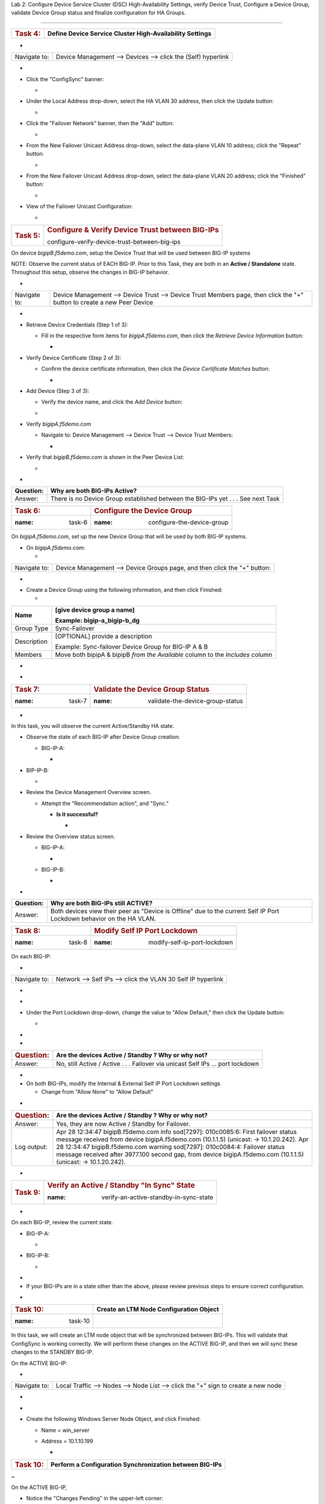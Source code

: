 Lab 2:  Configure Device Service Cluster (DSC) High-Availability Settings,
verify Device Trust, Configure a Device Group, validate Device Group status
and finalize configuration for HA Groups.

=====================================



+---------------------+-----------------------------------------------+
| .. rubric:: Task 4: | **Define Device Service Cluster               |
|    :name: task-4    | High-Availability Settings**                  |
+---------------------+-----------------------------------------------+

..



-

+--------------+--------------------------------------------------------------+
| Navigate to: | Device Management --> Devices --> click the (Self) hyperlink |
+--------------+--------------------------------------------------------------+

-  .. image:: ../images/image18.png
      :width: 9.89792in
      :height: 4.23125in

..



-  Click the "ConfigSync" banner:

   -  .. image:: ../images/image19.png
         :width: 5.11111in
         :height: 2.19444in



-  Under the Local Address drop-down, select the HA VLAN 30 address,
   then click the Update button:

   -  .. image:: ../images/image20.png
         :width: 5.96319in
         :height: 2.19444in



-  Click the "Failover Network" banner, then the "Add" button:

   -  .. image:: ../images/image21.png
         :width: 7.48125in
         :height: 3.24097in

..



-  From the New Failover Unicast Address drop-down, select the
   data-plane VLAN 10 address; click the "Repeat" button:

   -  .. image:: ../images/image22.png
         :width: 5.90764in
         :height: 2.07431in



-  From the New Failover Unicast Address drop-down, select the
   data-plane VLAN 20 address; click the "Finished" button:

   -  .. image:: ../images/image23.png
         :width: 5.57431in
         :height: 2in

..



-  View of the Failover Unicast Configuration:

   -  .. image:: ../images/image24.png
         :width: 7.34236in
         :height: 2.53681in





+---------------------+-----------------------------------------------+
| .. rubric:: Task 5: | .. rubric:: Configure & Verify Device Trust   |
|    :name: task-5    |    between BIG-IPs                            |
|                     |    :name:                                     |
|                     | configure-verify-device-trust-between-big-ips |
+---------------------+-----------------------------------------------+



On device *bigipB.f5demo.com*, setup the Device Trust that will be used
between BIG-IP systems



NOTE: Observe the current status of EACH BIG-IP. Prior to this Task,
they are both in an **Active / Standalone** state. Throughout this
setup, observe the changes in BIG-IP behavior.



+----------------+----------------+----------------+----------------+
| **State**      | **Notes**      | **BIG-IP-A**   | **BIG-IP-B**   |
+================+================+================+================+
| Prior to DSC   | Both in        | .. image:: ver | .. image:: ver |
| Configuration  | "Standalone"   | topal_ef3ad3b0 | topal_ef3ad3b0 |
|                | state          | 65ac47a0834351 | 65ac47a0834351 |
|                |                | 436faa7c57/med | 436faa7c57/med |
|                |                | ia/image25.png | ia/image26.png |
|                |                |    :wi         |    :wi         |
|                |                | dth: 4.62014in | dth: 4.59236in |
|                |                |    :hei        |    :hei        |
|                |                | ght: 1.19444in | ght: 1.19444in |
|                |                |                |                |
|                |                |               |               |
+----------------+----------------+----------------+----------------+
| During Device  | Devices go     | .. image:: ver | .. image:: ver |
|                | into a         | topal_ef3ad3b0 | topal_ef3ad3b0 |
| Peer Trust     | "Disconnected" | 65ac47a0834351 | 65ac47a0834351 |
| join           | state          | 436faa7c57/med | 436faa7c57/med |
|                |                | ia/image27.png | ia/image28.png |
|                |                |    :wi         |    :wi         |
|                |                | dth: 4.76875in | dth: 6.08333in |
|                |                |    :hei        |    :hei        |
|                |                | ght: 1.03681in | ght: 1.23125in |
|                |                |                |                |
|                |                |               |               |
+----------------+----------------+----------------+----------------+
| After Device   | Devices are    | .. image:: ver | .. image:: ver |
|                | BOTH "Active / | topal_ef3ad3b0 | topal_ef3ad3b0 |
| Trust Peer     | In Sync"       | 65ac47a0834351 | 65ac47a0834351 |
| Join           |                | 436faa7c57/med | 436faa7c57/med |
|                |                | ia/image29.png | ia/image30.png |
|                |                |                |    :wi         |
|                |                |  :width: 4.5in | dth: 4.56458in |
|                |                |    :hei        |    :hei        |
|                |                | ght: 1.12014in | ght: 1.14792in |
|                |                |                |                |
|                |                |               |               |
+----------------+----------------+----------------+----------------+



-

+--------------+------------------------------------------------------+
| Navigate to: | Device Management --> Device Trust --> Device Trust  |
|              | Members page, then click the "+" button to create a  |
|              | new Peer Device                                      |
+--------------+------------------------------------------------------+

-  .. image:: ../images/image31.png
      :width: 4.26875in
      :height: 2.39792in



-  Retrieve Device Credentials (Step 1 of 3):

   -  Fill in the respective form items for *bigipA.f5demo.com*, then
      click the *Retrieve Device Information* button:

      -  .. image:: ../images/image32.png
            :width: 3.86111in
            :height: 2.86111in

..



-  Verify Device Certificate (Step 2 of 3):

   -  Confirm the device certificate information, then click the *Device
      Certificate Matches* button:

      -  .. image:: ../images/image33.png
            :width: 8.76875in
            :height: 2.53681in

..



-  Add Device (Step 3 of 3):

   -  Verify the device name, and click the *Add Device* button:

   -  .. image:: ../images/image34.png
         :width: 5.26875in
         :height: 1.10208in

..



-  Verify *bigipA.f5demo.com*

   -  Navigate to: Device Management --> Device Trust --> Device Trust
      Members:

      -  .. image:: ../images/image35.png
            :width: 4.23125in
            :height: 2.36111in

..



-  Verify that *bigipB.f5demo.com* is shown in the Peer Device List:

   -  .. image:: ../images/image36.png
         :width: 9.65764in
         :height: 1.82431in



-

+-----------+---------------------------------------------------------+
| Question: | Why are both BIG-IPs Active?                            |
+===========+=========================================================+
| Answer:   | There is no Device Group established between the        |
|           | BIG-IPs yet . . . See next Task                         |
+-----------+---------------------------------------------------------+





=================== ======================================
.. rubric:: Task 6: .. rubric:: Configure the Device Group
   :name: task-6       :name: configure-the-device-group
=================== ======================================



On *bigipA.f5demo.com*, set up the new Device Group that will be used by
both BIG-IP systems.



-  On *bigipA.f5demo.com*:

   -

+--------------+------------------------------------------------------+
| Navigate to: | Device Management --> Device Groups page, and then   |
|              | click the "+" button:                                |
+--------------+------------------------------------------------------+

-  .. image:: ../images/image37.png
      :width: 2.62014in
      :height: 1.87014in

..



-  Create a Device Group using the following information, and then click
   Finished:

   -

+-------------+-------------------------------------------------------+
| Name        | [give device group a name]                            |
|             |                                                       |
|             | Example: bigip-a_bigip-b_dg                           |
+=============+=======================================================+
| Group Type  | Sync-Failover                                         |
+-------------+-------------------------------------------------------+
| Description | [OPTIONAL] provide a description                      |
|             |                                                       |
|             | Example: Sync-failover Device Group for BIG-IP A & B  |
+-------------+-------------------------------------------------------+
| Members     | Move both bipipA & bipipB *from the Available* column |
|             | to the *Includes* column                              |
+-------------+-------------------------------------------------------+

..



-  .. image:: ../images/image38.png
      :width: 6.86111in
      :height: 4.13889in

..



-  .. image:: ../images/image39.png
      :width: 6.46319in
      :height: 3.99097in



=================== ============================================
.. rubric:: Task 7: .. rubric:: Validate the Device Group Status
   :name: task-7       :name: validate-the-device-group-status
=================== ============================================

.. _section-2:


-

In this task, you will observe the current Active/Standby HA state.



-  Observe the state of each BIG-IP after Device Group creation:

   -  BIG-IP-A:

      -  .. image:: ../images/image40.png
            :width: 4.57431in
            :height: 1.19444in

..



-  BIP-IP-B:

   -  .. image:: ../images/image41.png
         :width: 4.57431in
         :height: 1.09236in

..



-  Review the Device Management Overview screen.

   -  Attempt the "Recommendation action", and "Sync."

      -  **Is it successful?**

         -  .. image:: ../images/image42.png
               :width: 16.04653in
               :height: 6.13889in



-  Review the Overview status screen.

   -  BIG-IP-A:

      -  .. image:: ../images/image43.png
            :width: 5.52778in
            :height: 3.85208in

   -  BIG-IP-B:

      -  .. image:: ../images/image44.png
            :width: 5.51875in
            :height: 3.28681in



-

+-----------+---------------------------------------------------------+
| Question: | Why are both BIG-IPs still ACTIVE?                      |
+===========+=========================================================+
| Answer:   | Both devices view their peer as "Device is Offline" due |
|           | to the current Self IP Port Lockdown behavior on the HA |
|           | VLAN.                                                   |
+-----------+---------------------------------------------------------+





=================== ========================================
.. rubric:: Task 8: .. rubric:: Modify Self IP Port Lockdown
   :name: task-8       :name: modify-self-ip-port-lockdown
=================== ========================================



On each BIG-IP:



-

+--------------+--------------------------------------------------------------+
| Navigate to: | Network --> Self IPs --> click the VLAN 30 Self IP hyperlink |
+--------------+--------------------------------------------------------------+

..



-  .. image:: ../images/image45.png
      :width: 7.82431in
      :height: 6.11111in

.. _section-3:


-

-  Under the Port Lockdown drop-down, change the value to "Allow
   Default," then click the Update button:

   -  .. image:: ../images/image46.png
         :width: 6.40764in
         :height: 4.37986in

.. _section-4:


-

-

+-----------------------+---------------------------------------------+
| .. rubric:: Question: | Are the devices Active / Standby ? Why or   |
|    :name: question    | why not?                                    |
+=======================+=============================================+
| Answer:               | No, still Active / Active . . . Failover    |
|                       | via unicast Self IPs … port lockdown        |
+-----------------------+---------------------------------------------+

.. _section-5:


-

-  On both BIG-IPs, modify the Internal & External Self IP Port Lockdown
   settings

   -  Change from "Allow None" to "Allow Default"

..



-

+-----------------------+---------------------------------------------+
| .. rubric:: Question: | Are the devices Active / Standby ? Why or   |
|    :name: question-1  | why not?                                    |
+=======================+=============================================+
| Answer:               | Yes, they are now Active / Standby for      |
|                       | Failover.                                   |
+-----------------------+---------------------------------------------+
| Log output:           | Apr 28 12:34:47 bigipB.f5demo.com info      |
|                       | sod[7297]: 010c0085:6: First failover       |
|                       | status message received from device         |
|                       | bigipA.f5demo.com (10.1.1.5) (unicast: ->   |
|                       | 10.1.20.242).                               |
|                       | Apr 28 12:34:47 bigipB.f5demo.com warning   |
|                       | sod[7297]: 010c0084:4: Failover status      |
|                       | message received after 3977.100 second gap, |
|                       | from device bigipA.f5demo.com (10.1.1.5)    |
|                       | (unicast: -> 10.1.20.242).                  |
+-----------------------+---------------------------------------------+

..







-

+----------------------+----------------------+----------------------+
| .. rubric:: Bonus    | How do you know what |                     |
|    Question:         | "ports" are allowed  |                      |
|    :                 | in the "default"     |                      |
| name: bonus-question | port-lockdown list?  |                      |
+======================+======================+======================+
| **Answer:**          | GUI: Help, expand    | | CLI:               |
|                      | Port Lockdown, and   | |                   |
|                      | review:              |                      |
|                      |                      | tmsh list net        |
|                      |                     | self-allow           |
|                      |                      |                      |
|                      | .. image::           |                     |
|                      |  vertopal_ef3ad3b065 |                      |
|                      | ac47a0834351436faa7c | | net self-allow {   |
|                      | 57/media/image47.png | | defaults {         |
|                      |    :width: 2.37986in | | igmp:any           |
|                      |                      | | ospf:any           |
|                      |   :height: 9.10208in | | pim:any            |
|                      |                      | | tcp:domain         |
|                      |                      | | tcp:f5-iquery      |
|                      |                      | | tcp:https          |
|                      |                      | | tcp:snmp           |
|                      |                      | | tcp:ssh            |
|                      |                      | | udp:520            |
|                      |                      | | udp:cap            |
|                      |                      | | udp:domain         |
|                      |                      | | udp:f5-iquery      |
|                      |                      | | udp:snmp           |
|                      |                      | | }                  |
|                      |                      | | }                  |
+----------------------+----------------------+----------------------+





+---------------------+-----------------------------------------------+
| .. rubric:: Task 9: | .. rubric:: Verify an Active / Standby "In    |
|    :name: task-9    |    Sync" State                                |
|                     |                                               |
|                     | :name: verify-an-active-standby-in-sync-state |
+---------------------+-----------------------------------------------+

.. _section-6:


-

On each BIG-IP, review the current state.



-  BIG-IP-A:

   -  .. image:: ../images/image48.png
         :width: 4.87014in
         :height: 1.25in

-  BIG-IP-B:

   -  .. image:: ../images/image49.png
         :width: 4.62986in
         :height: 1.24097in

.. _section-7:


-

-  If your BIG-IPs are in a state other than the above, please review
   previous steps to ensure correct configuration.

..



.. _section-8:


-

==================== ===========================================
.. rubric:: Task 10: **Create an LTM Node Configuration Object**
   :name: task-10
==================== ===========================================



In this task, we will create an LTM node object that will be
synchronized between BIG-IPs. This will validate that ConfigSync is
working correctly. We will perform these changes on the ACTIVE BIG-IP,
and then we will sync these changes to the STANDBY BIG-IP.



On the ACTIVE BIG-IP:



-

+--------------+------------------------------------------------------+
| Navigate to: | Local Traffic --> Nodes --> Node List --> click the  |
|              | "+" sign to create a new node                        |
+--------------+------------------------------------------------------+

..



-  .. image:: ../images/image50.png
      :width: 4.12986in
      :height: 3.56458in

.. _section-9:


-

-  Create the following Windows Server Node Object, and click Finished:

   -  Name = win_server

   -  Address = 10.1.10.199

      -  .. image:: ../images/image51.png
            :width: 6.48125in
            :height: 4.12986in



+----------------------+----------------------------------------------+
| .. rubric:: Task 10: | **Perform a Configuration Synchronization    |
|    :name: task-10-1  | between BIG-IPs**                            |
+----------------------+----------------------------------------------+

.. _section-10:


~

On the ACTIVE BIG-IP,



-  Notice the "Changes Pending" in the upper-left corner:

   -  .. image:: ../images/image52.png
         :width: 4.5in
         :height: 1.20347in

   -  Click this hyperlink to go to the Overview screen.

   -  Review the recommendations, and perform a ConfigSync to peer:

      -  .. image:: ../images/image53.png
            :width: 7.94444in
            :height: 6.87986in

.. _section-11:


-

-  While the configuration is being pushed, you will see a "Syncing"
   icon display in the middle:

   -  .. image:: ../images/image54.png
         :width: 9.64792in
         :height: 1.37986in

.. _section-12:


-

-  Once the ConfigSync process is complete, your BIG-IPs should indicate
   an "In Sync" state, and be in an Active / Standby cluster:

   -  Verify the sync state:

      -  .. image:: ../images/image55.png
            :width: 7.32431in
            :height: 4.14792in

.. _section-13:


-

.. _section-14:


-

==================== =======================================
.. rubric:: Task 11: **Test & Validate a Failover Scenario**
   :name: task-11
==================== =======================================



In this task, we will simulate a "link down" failure on the ACTIVE
BIG-IP, and determine if the BIG-IP will failover automatically.



We will compare the failover timing once we create & use our HA Group
configuration design.



BONUS: From the BIG-IP CLI, perform a "follow" of the */var/log/ltm* log
to see logging data in real-time:

-  Access the "WEB SHELL" from UDF for each BIG-IP:

   -  .. image:: ../images/image56.png
         :width: 3.82431in
         :height: 2.76875in

..



-  Run the following command at shell prompt:

   -  *tail -f /var/log/ltm*

      -  BIG-IP-A:

         -  .. image:: ../images/image57.png
               :width: 9.65764in
               :height: 0.62014in

      -  BIG-IP-B:

         -  .. image:: ../images/image58.png
               :width: 9.35208in
               :height: 0.77778in

.. _section-15:


~

-

+----------------------------------+----------------------------------+
| .. rubric:: From the *ACTIVE*    | Network --> Interfaces --> place |
|    BIG-IP, navigate to:          | a checkmark next to 1.1 & click  |
|    :name: fr                     | the "Disable" button             |
| om-the-active-big-ip-navigate-to |                                  |
+----------------------------------+----------------------------------+

..



-  .. image:: ../images/image59.png
      :width: 10.23125in
      :height: 6.08333in



-

+-------------+-------------------------------------------------------+
| Question:   | Did the BIG-IP failover? Why or why not?              |
+=============+=======================================================+
| Answer:     | No, the BIG-IP did not failover, as the interface     |
|             | objects are not part of the HA configuration.         |
+-------------+-------------------------------------------------------+
| Log Output: | Apr 28 15:13:47 bigipB.f5demo.com info lacpd[7293]:   |
|             | 01160016:6: Interface 1.1, link admin status:         |
|             | disabled, link status: up, duplex mode: full, lacp    |
|             | operation state: down                                 |
|             | Apr 28 15:13:47 bigipB.f5demo.com info lacpd[7293]:   |
|             | 01160010:6: Link 1.1 removed from aggregation         |
|             | Apr 28 15:13:47 bigipB.f5demo.com notice mcpd[4745]:  |
|             | 01bb0003:5: Trunk: int_trunk is DOWN                  |
|             | Apr 28 15:13:47 bigipB.f5demo.com notice mcpd[4745]:  |
|             | 01b5004a:5: Link: 1.1 is DISABLED                     |
|             | Apr 28 15:13:50 bigipB.f5demo.com warning sod[7297]:  |
|             | 010c0083:4: No failover status messages received for  |
|             | 3.100 seconds, from device bigipA.f5demo.com          |
|             | (10.1.1.5) (unicast: -> 10.1.10.242).                 |
+-------------+-------------------------------------------------------+





-  Now, from the *ACTIVE* BIG-IP, Disable the 1.2 Interface.

   -  .. image:: ../images/image60.png
         :width: 7.57431in
         :height: 2.90764in



-

+----------+----------------------------------------------------------+
| Question | Did the BIG-IPs failover? Are they Active/Standby?       |
+==========+==========================================================+
| Answer   | No failover. Both BIG-IPs in an Active / Active state    |
+----------+----------------------------------------------------------+
| Logs:    | Apr 28 15:19:38 bigipB.f5demo.com info lacpd[7293]:      |
|          | 01160016:6: Interface 1.2, link admin status: disabled,  |
|          | link status: up, duplex mode: full, lacp operation       |
|          | state: down                                              |
|          | Apr 28 15:19:38 bigipB.f5demo.com info lacpd[7293]:      |
|          | 01160010:6: Link 1.2 removed from aggregation            |
|          | Apr 28 15:19:38 bigipB.f5demo.com notice mcpd[4745]:     |
|          | 01bb0003:5: Trunk: ext_trunk is DOWN                     |
|          | Apr 28 15:19:38 bigipB.f5demo.com notice mcpd[4745]:     |
|          | 01b5004a:5: Link: 1.2 is DISABLED                        |
|          | **Apr 28 15:19:41 bigipB.f5demo.com warning sod[7297]:   |
|          | 010c0083:4: No failover status messages received for     |
|          | 3.100 seconds, from device bigipA.f5demo.com (10.1.1.5)  |
|          | (unicast: -> 10.1.20.242).                               |
|          | Apr 28 15:19:41 bigipB.f5demo.com notice sod[7297]:      |
|          | 010c007e:5: Not receiving status updates from peer       |
|          | device bigipA.f5demo.com (10.1.1.5) (Disconnected).**    |
+----------+----------------------------------------------------------+

..



-  .. image:: ../images/image61.png
      :width: 21.12014in
      :height: 6.57431in

.. _section-16:


-

.. _section-17:


-

==================== ===========================================
.. rubric:: Task 11: **Enable both Interfaces on ACTIVE BIG-IP**
   :name: task-11-1
==================== ===========================================



-

+--------------+------------------------------------------------------+
| Navigate to: | Network --> Interfaces --> place checkmarks in 1.1 & |
|              | 1.2, then click the "Enable" button:                 |
+--------------+------------------------------------------------------+

-  .. image:: ../images/image62.png
      :width: 5.27778in
      :height: 5.71319in



.. _section-18:


-

==================== ====================
.. rubric:: Task 12: **Create HA Groups**
   :name: task-12
==================== ====================



NOTES:

-  HA group configuration is device specific and is not synced between
   members of a DSC group.

   -  You must create a separate HA group on every device in the device
      group for this traffic group.



-  On each BIG-IP, create an HA Group:

   -

+--------------+------------------------------------------------------+
| Navigate to: | System --> High Availability --> HA Group List -->   |
|              | click the "+" button                                 |
+--------------+------------------------------------------------------+

..



-  .. image:: ../images/image63.png
      :width: 5.49097in
      :height: 4.42569in

.. _section-19:


~

-  Add an HA Group Name; example: bigip-b_ha-group

   -  .. image:: ../images/image64.png
         :width: 4.28681in
         :height: 4.77778in

.. _section-20:


-

-  Next, we will add our Trunk links to our HA Group Configuration:

   -  .. image:: ../images/image65.png
         :width: 7.66667in
         :height: 3.23125in

..



-  Add the External Trunk object, and click the "Add" button; repeat
   this step for the Internal Trunk object:

   -  .. image:: ../images/image66.png
         :width: 5.74097in
         :height: 3.33333in

.. _section-21:


-

-  Verify that your HA Group Trunk configuration reflects the following:

   -  .. image:: ../images/image67.png
         :width: 10.79653in
         :height: 2.07431in

.. _section-22:


-

-  Verify your HA Group Configuration; once complete, click the "Create
   HA Group" button:

   -  .. image:: ../images/image68.png
         :width: 10.66667in
         :height: 4.83333in

.. _section-23:


-

-  After HA Group Creation, you should be presented with the following
   screen, showing your HA Group configuration object:

   -  .. image:: ../images/image69.png
         :width: 6.45347in
         :height: 1.99097in

.. _section-24:


-

+----------------------+------------------------------------------------------+
| .. rubric:: Task 13: | **Enable HA Group as the Preferred Failover Method** |
|    :name: task-13    |                                                      |
+----------------------+------------------------------------------------------+



-

+--------------------------------+------------------------------------+
| On Active BIG-IP, Navigate to: | Device Management --> Traffic      |
|                                | Groups --> *traffic-group-1*       |
|                                | hyperlink                          |
+--------------------------------+------------------------------------+

..



-  .. image:: ../images/image70.png
      :width: 6.33333in
      :height: 2.5in

..



-  From the "Health Monitor" Section, select the drop-down for "HA
   Group:"

   -  .. image:: ../images/image71.png
         :width: 7.61111in
         :height: 7.28681in

..



-  Select our HA Group we created previously:

   -  .. image:: ../images/image72.png
         :width: 3.87014in
         :height: 0.97222in

..



-  Under the Failover Configuration section, select the radio button for
   "Failover to Device With Best HA Score," then click the "**Save**"
   button:

   -  .. image:: ../images/image73.png
         :width: 6.12014in
         :height: 5.85208in

.. _section-25:


~

-  Review the Traffic Groups screen, and verify the Failover Method is
   set to HA Score:

   -  .. image:: ../images/image74.png
         :width: 7.85208in
         :height: 3.28681in

.. _section-26:


-

-  Perform this same procedure to setup the HA Group configuration on
   *bigipB.f5demo.com*
